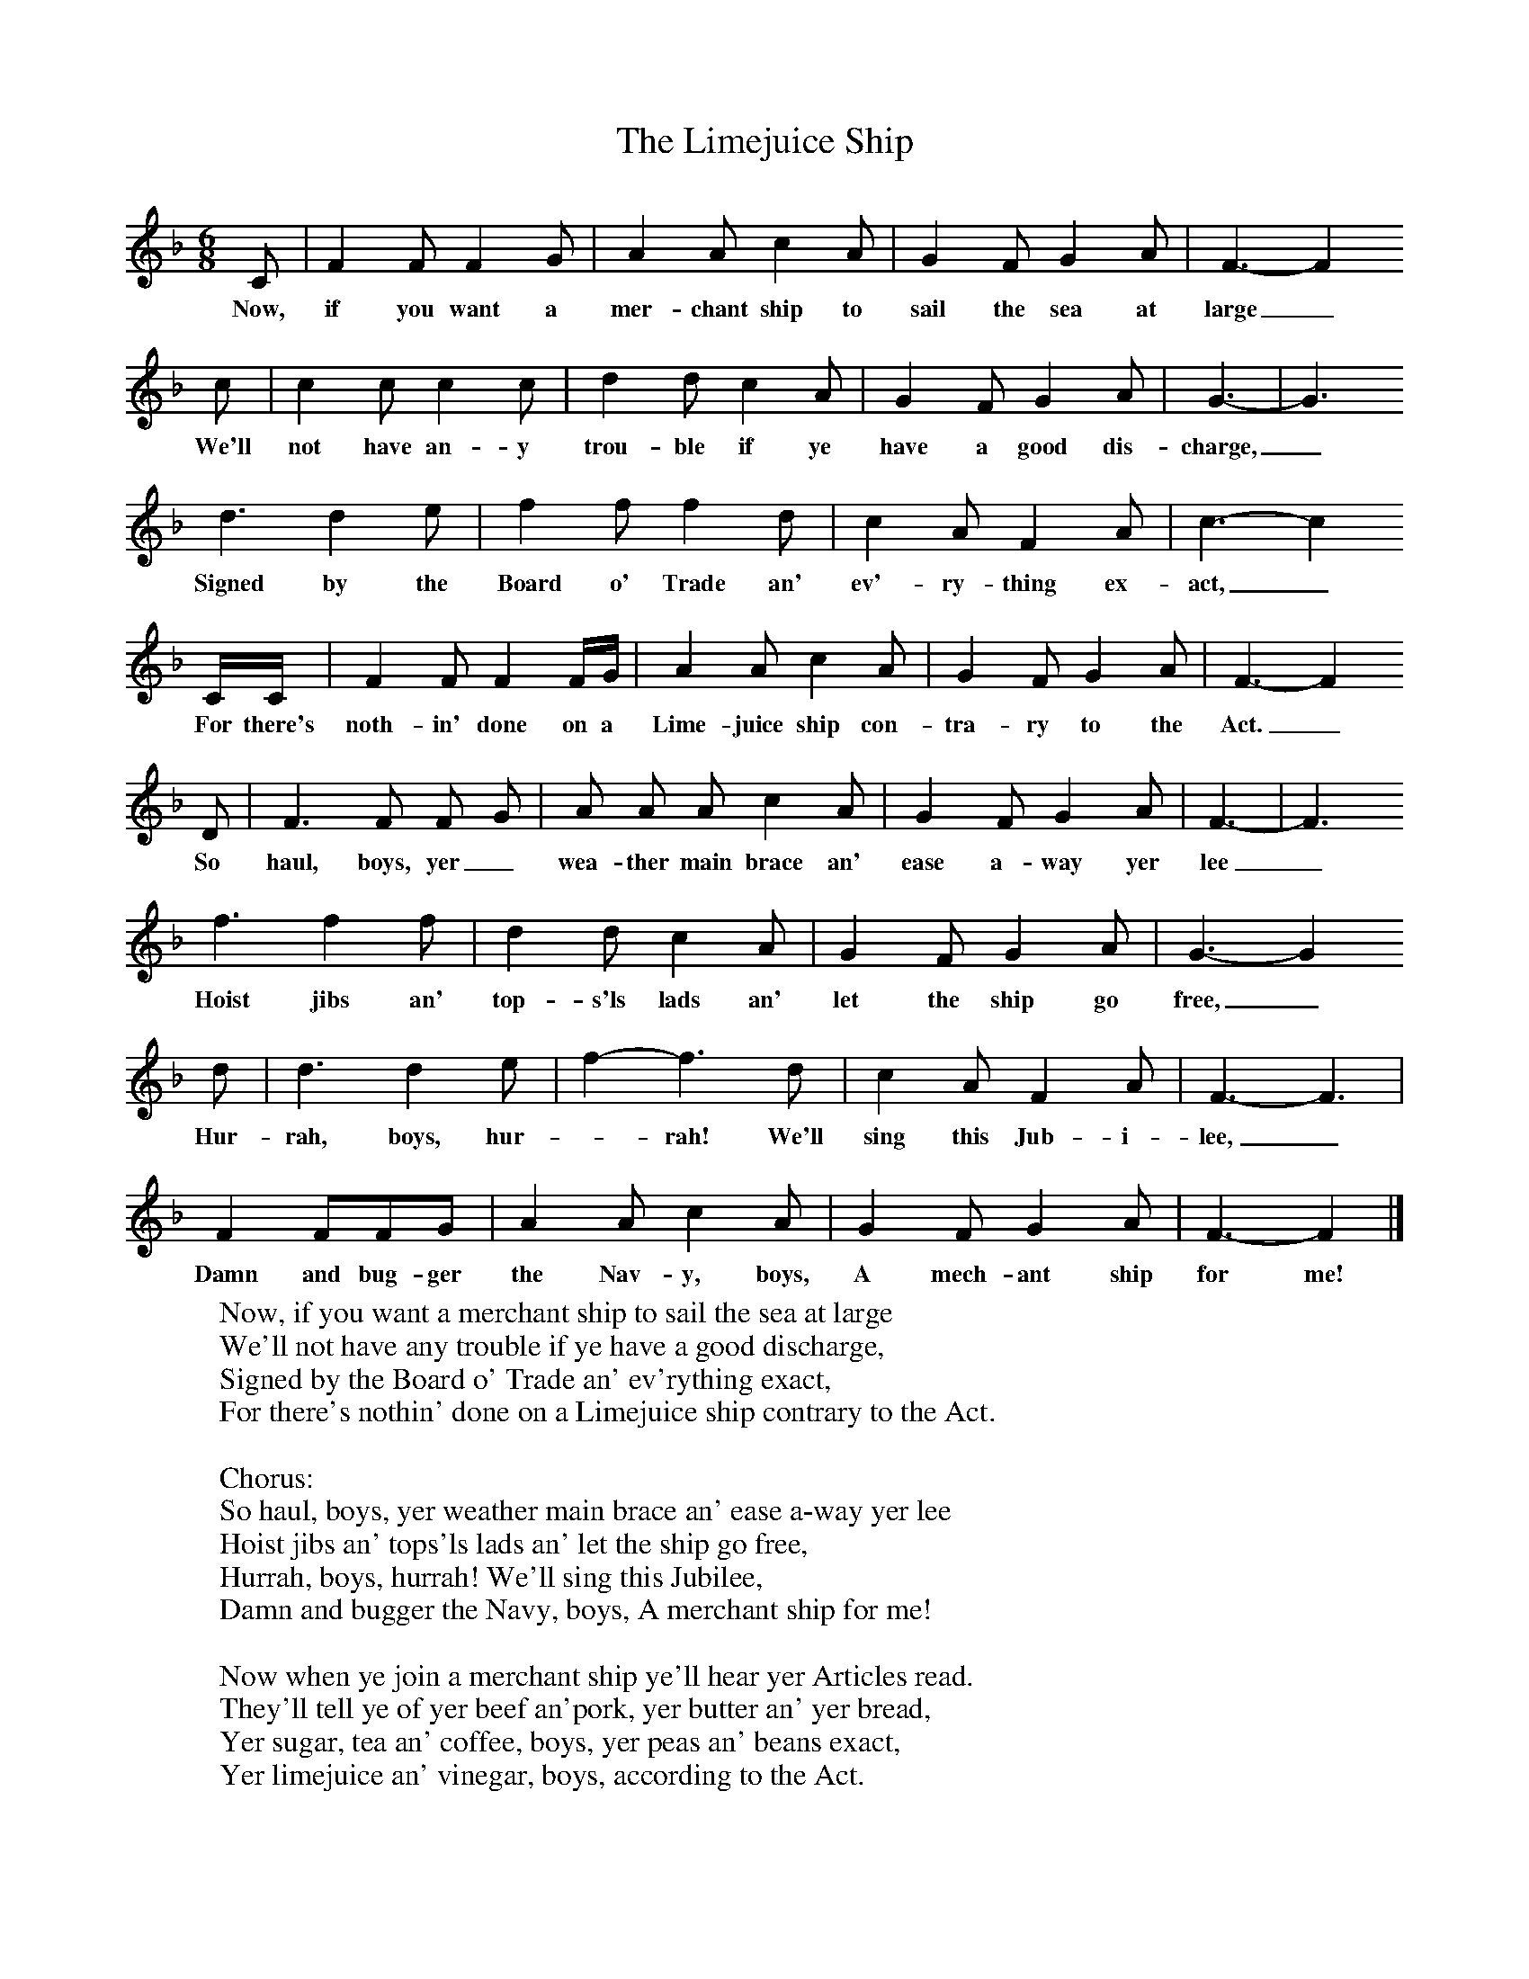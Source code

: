 X:1
T:The Limejuice Ship
B:S Hugill, 1994, Shanties from the Seven Seas,Mystic Seaport Museum, Conn.
Z:Stan Hugill
F:http://www.folkinfo.org/songs
M:6/8     %Meter
L:1/8     %
K:F
C |F2 F F2 G |A2 A c2 A |G2 F G2 A | F3-F2
w:Now, if you want a mer-chant ship to sail the sea at large_
c |c2 c c2 c |d2 d c2 A |G2 F G2 A | G3-|G3
w:We'll not have an-y trou-ble if ye have a good dis-charge,_
d3 d2 e |f2 f f2 d |c2 A F2 A | c3-c2
w: Signed by the Board o' Trade an' ev'-ry-thing ex-act,_
C/C/ |F2 F F2 F/G/ |A2 A c2 A |G2 F G2 A | F3-F2
w:For there's noth-in' done on a Lime-juice ship con-tra-ry to the Act._
D |F3 F F G |A A A c2 A |G2 F G2 A | F3-|F3
w:So haul, boys, yer_ wea-ther main brace an' ease a-way yer lee_
f3 f2 f |d2 d c2 A |G2 F G2 A | G3-G2
w:Hoist jibs an' top-s'ls lads an' let the ship go free,_
d |d3 d2 e |f2-f3d |c2 A F2 A |  F3-F3 |
w:Hur-rah, boys, hur-_rah! We'll sing this Jub-i-lee,_
 F2 FFG |A2 A c2 A |G2 F G2 A | F3-F2 |]
w:Damn and bug-ger the Nav-y, boys, A mech-ant ship for me! _
W:Now, if you want a merchant ship to sail the sea at large
W:We'll not have any trouble if ye have a good discharge,
W:Signed by the Board o' Trade an' ev'rything exact,
W:For there's nothin' done on a Limejuice ship contrary to the Act.
W:
W:Chorus:
W:So haul, boys, yer weather main brace an' ease a-way yer lee
W:Hoist jibs an' tops'ls lads an' let the ship go free,
W:Hurrah, boys, hurrah! We'll sing this Jubilee,
W:Damn and bugger the Navy, boys, A merchant ship for me!
W:
W:Now when ye join a merchant ship ye'll hear yer Articles read.
W:They'll tell ye of yer beef an'pork, yer butter an' yer bread,
W:Yer sugar, tea an' coffee, boys, yer peas an' beans exact,
W:Yer limejuice an' vinegar, boys, according to the Act.
W:
W:No watch an' watch the first day out, according to the Act.
W:Ten days out we all lay aft to get our limejuice whack.
W:Fetch out her handy billy, boys, and clap it on the tack,
W:For we gonna set the mains'l, oh, according to the Act.
W:
W:Its up the deck, me bully boys, with many a curse we go,
W:Awaiting to hear eight bells struck that we might go below.
W:Eight bells is struck, the watch is called, the log is hove exact;
W:Relieve the wheel an' go below, according to the Act.
W:
W:
